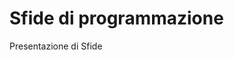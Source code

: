* Sfide di programmazione
  :PROPERTIES:
  :DATE:     2019-10-29
  :ROOM:     Laboratorio Ciberfisico
  :END:

Presentazione di Sfide
